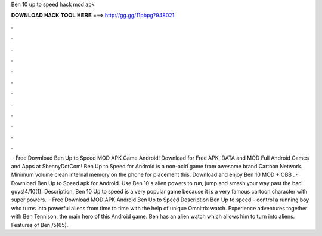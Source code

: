 Ben 10 up to speed hack mod apk

𝐃𝐎𝐖𝐍𝐋𝐎𝐀𝐃 𝐇𝐀𝐂𝐊 𝐓𝐎𝐎𝐋 𝐇𝐄𝐑𝐄 ===> http://gg.gg/11pbpg?948021

.

.

.

.

.

.

.

.

.

.

.

.

 · Free Download Ben Up to Speed MOD APK Game Android! Download for Free APK, DATA and MOD Full Android Games and Apps at SbennyDotCom! Ben Up to Speed for Android is a non-acid game from awesome brand Cartoon Network. Minimum volume clean internal memory on the phone for placement this. Download and enjoy Ben 10 MOD + OBB . · Download Ben Up to Speed apk for Android. Use Ben 10's alien powers to run, jump and smash your way past the bad guys!4/10(1). Description. Ben 10 Up to speed is a very popular game because it is a very famous cartoon character with super powers.  · Free Download MOD APK Android Ben Up to Speed Description Ben Up to speed - control a running boy who turns into powerful aliens from time to time with the help of unique Omnitrix watch. Experience adventures together with Ben Tennison, the main hero of this Android game. Ben has an alien watch which allows him to turn into aliens. Features of Ben /5(65).